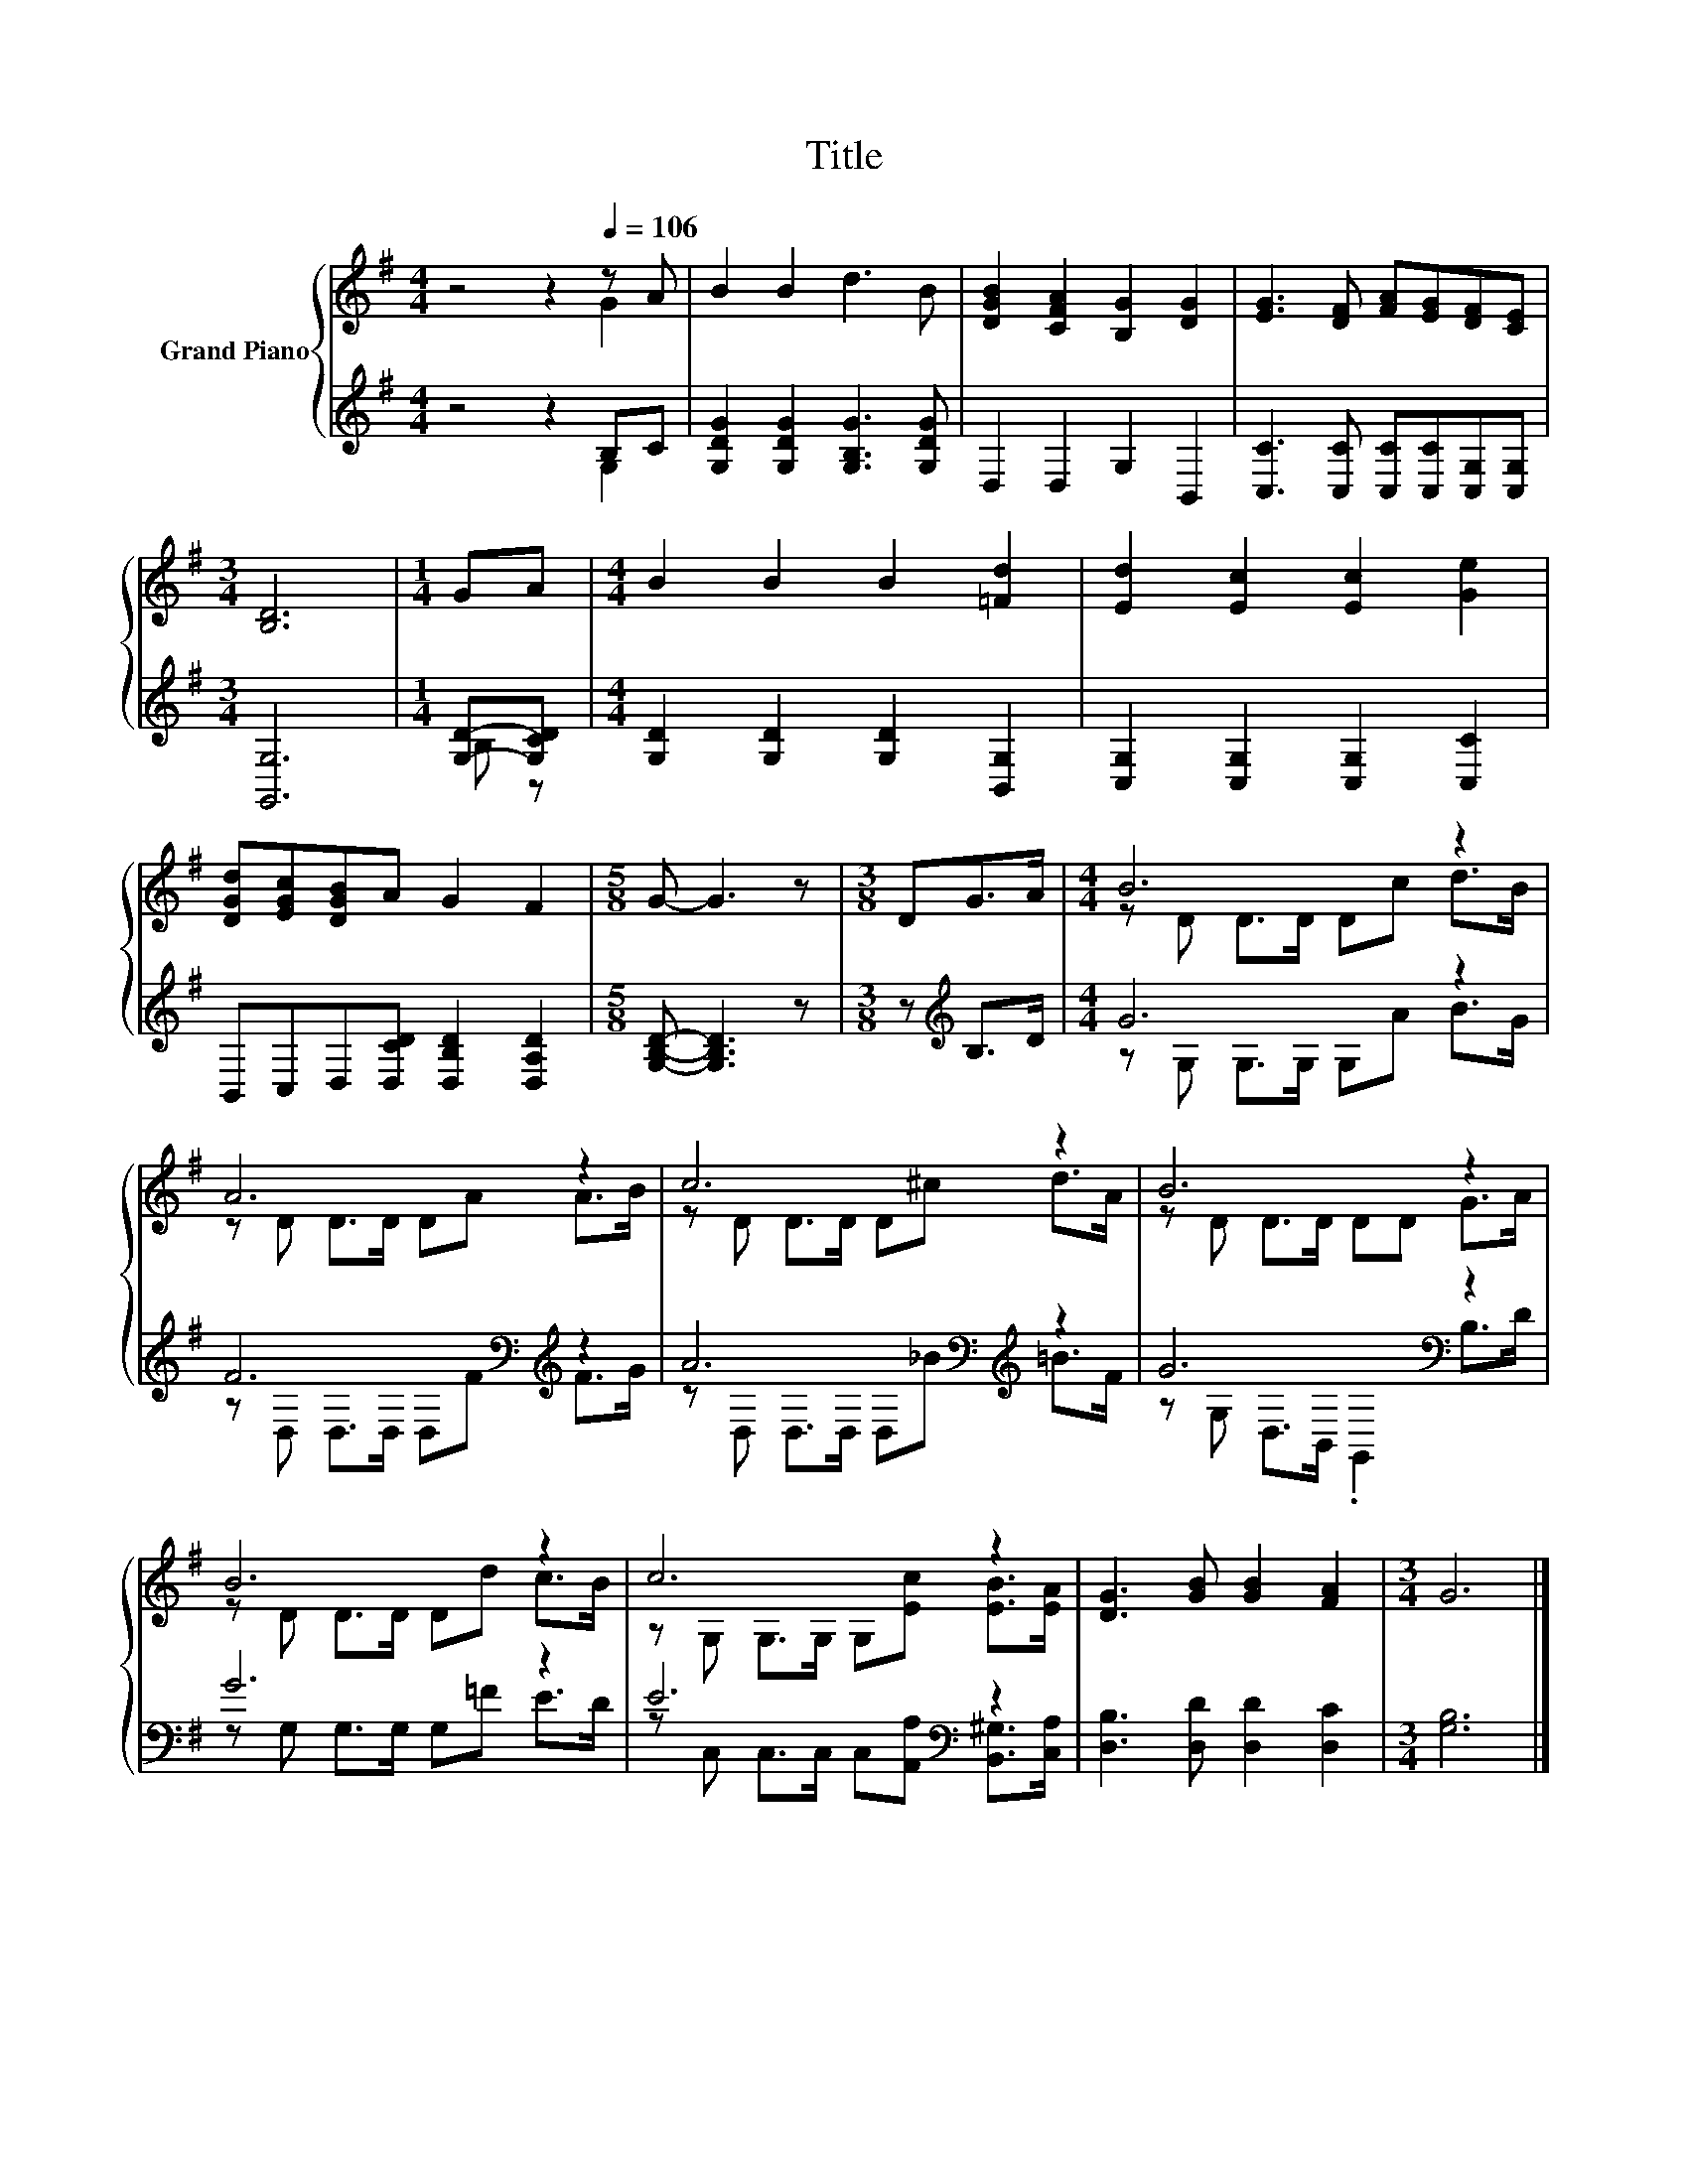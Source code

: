 X:1
T:Title
%%score { ( 1 2 ) | ( 3 4 ) }
L:1/8
M:4/4
K:G
V:1 treble nm="Grand Piano"
V:2 treble 
V:3 treble 
V:4 treble 
V:1
 z4 z2[Q:1/4=106] z A | B2 B2 d3 B | [DGB]2 [CFA]2 [B,G]2 [DG]2 | [EG]3 [DF] [FA][EG][DF][CE] | %4
[M:3/4] [B,D]6 |[M:1/4] GA |[M:4/4] B2 B2 B2 [=Fd]2 | [Ed]2 [Ec]2 [Ec]2 [Ge]2 | %8
 [DGd][EGc][DGB]A G2 F2 |[M:5/8] G- G3 z |[M:3/8] DG>A |[M:4/4] B6 z2 | A6 z2 | c6 z2 | B6 z2 | %15
 B6 z2 | c6 z2 | [DG]3 [GB] [GB]2 [FA]2 |[M:3/4] G6 |] %19
V:2
 z4 z2 G2 | x8 | x8 | x8 |[M:3/4] x6 |[M:1/4] x2 |[M:4/4] x8 | x8 | x8 |[M:5/8] x5 |[M:3/8] x3 | %11
[M:4/4] z D D>D Dc d>B | z D D>D DA A>B | z D D>D D^c d>A | z D D>D DD G>A | z D D>D Dd c>B | %16
 z G, G,>G, G,[Ec] [EB]>[EA] | x8 |[M:3/4] x6 |] %19
V:3
 z4 z2 B,C | [G,DG]2 [G,DG]2 [G,B,G]3 [G,DG] | D,2 D,2 G,2 B,,2 | %3
 [C,C]3 [C,C] [C,C][C,C][C,G,][C,G,] |[M:3/4] [G,,G,]6 |[M:1/4] [G,D]-[G,CD] | %6
[M:4/4] [G,D]2 [G,D]2 [G,D]2 [B,,G,]2 | [C,G,]2 [C,G,]2 [C,G,]2 [C,C]2 | %8
 B,,C,D,[D,CD] [D,B,D]2 [D,A,D]2 |[M:5/8] [G,B,D]- [G,B,D]3 z |[M:3/8] z[K:treble] B,>D | %11
[M:4/4] G6 z2 | F6[K:bass][K:treble] z2 | A6[K:bass][K:treble] z2 | G6[K:bass] z2 | G6 z2 | %16
 E6[K:bass] z2 | [D,B,]3 [D,D] [D,D]2 [D,C]2 |[M:3/4] [G,B,]6 |] %19
V:4
 z4 z2 G,2 | x8 | x8 | x8 |[M:3/4] x6 |[M:1/4] B, z |[M:4/4] x8 | x8 | x8 |[M:5/8] x5 | %10
[M:3/8] x[K:treble] x2 |[M:4/4] z G, G,>G, G,A B>G | z[K:bass] D, D,>D, D,[K:treble]F F>G | %13
 z[K:bass] D, D,>D, D,[K:treble]_B =B>F | z G,[K:bass] D,>B,, .G,,2 B,>D | z G, G,>G, G,=F E>D | %16
 z[K:bass] C, C,>C, C,[A,,A,] [B,,^G,]>[C,A,] | x8 |[M:3/4] x6 |] %19

